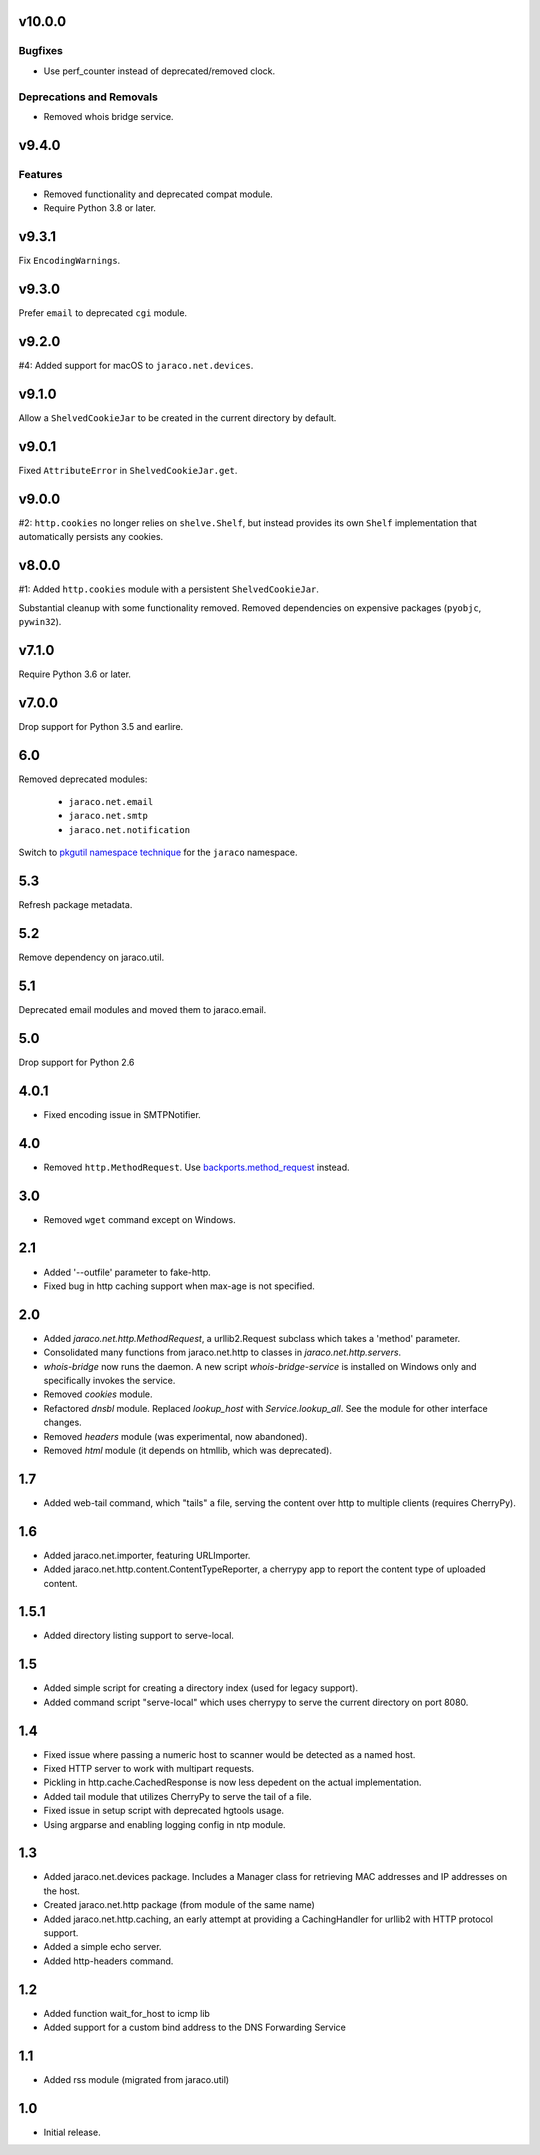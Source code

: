 v10.0.0
=======

Bugfixes
--------

- Use perf_counter instead of deprecated/removed clock.


Deprecations and Removals
-------------------------

- Removed whois bridge service.


v9.4.0
======

Features
--------

- Removed functionality and deprecated compat module.
- Require Python 3.8 or later.


v9.3.1
======

Fix ``EncodingWarnings``.

v9.3.0
======

Prefer ``email`` to deprecated ``cgi`` module.

v9.2.0
======

#4: Added support for macOS to ``jaraco.net.devices``.

v9.1.0
======

Allow a ``ShelvedCookieJar`` to be created in the current directory
by default.

v9.0.1
======

Fixed ``AttributeError`` in ``ShelvedCookieJar.get``.

v9.0.0
======

#2: ``http.cookies`` no longer relies on ``shelve.Shelf``, but instead
provides its own ``Shelf`` implementation that automatically persists
any cookies.

v8.0.0
======

#1: Added ``http.cookies`` module with a persistent ``ShelvedCookieJar``.

Substantial cleanup with some functionality removed. Removed dependencies
on expensive packages (``pyobjc``, ``pywin32``).

v7.1.0
======

Require Python 3.6 or later.

v7.0.0
======

Drop support for Python 3.5 and earlire.

6.0
===

Removed deprecated modules:

 - ``jaraco.net.email``
 - ``jaraco.net.smtp``
 - ``jaraco.net.notification``

Switch to `pkgutil namespace technique
<https://packaging.python.org/guides/packaging-namespace-packages/#pkgutil-style-namespace-packages>`_
for the ``jaraco`` namespace.

5.3
===

Refresh package metadata.

5.2
===

Remove dependency on jaraco.util.

5.1
===

Deprecated email modules and moved them to jaraco.email.

5.0
===

Drop support for Python 2.6

4.0.1
=====

* Fixed encoding issue in SMTPNotifier.

4.0
===

* Removed ``http.MethodRequest``. Use `backports.method_request
  <https://pypi.python.org/pypi/backports.method_request/>`_ instead.

3.0
===

* Removed ``wget`` command except on Windows.

2.1
===

* Added '--outfile' parameter to fake-http.
* Fixed bug in http caching support when max-age is not specified.

2.0
===

* Added `jaraco.net.http.MethodRequest`, a urllib2.Request subclass which takes
  a 'method' parameter.
* Consolidated many functions from jaraco.net.http to classes in
  `jaraco.net.http.servers`.
* `whois-bridge` now runs the daemon. A new script `whois-bridge-service` is
  installed on Windows only and specifically invokes the service.
* Removed `cookies` module.
* Refactored `dnsbl` module. Replaced `lookup_host` with `Service.lookup_all`.
  See the module for other interface changes.
* Removed `headers` module (was experimental, now abandoned).
* Removed `html` module (it depends on htmllib, which was deprecated).

1.7
===

* Added web-tail command, which "tails" a file, serving the content over
  http to multiple clients (requires CherryPy).

1.6
===

* Added jaraco.net.importer, featuring URLImporter.
* Added jaraco.net.http.content.ContentTypeReporter, a cherrypy app to
  report the content type of uploaded content.

1.5.1
=====

* Added directory listing support to serve-local.

1.5
===

* Added simple script for creating a directory index (used for legacy
  support).
* Added command script "serve-local" which uses cherrypy to serve the
  current directory on port 8080.

1.4
===

* Fixed issue where passing a numeric host to scanner would be detected
  as a named host.
* Fixed HTTP server to work with multipart requests.
* Pickling in http.cache.CachedResponse is now less depedent on the actual
  implementation.
* Added tail module that utilizes CherryPy to serve the tail of a file.
* Fixed issue in setup script with deprecated hgtools usage.
* Using argparse and enabling logging config in ntp module.

1.3
===

* Added jaraco.net.devices package. Includes a Manager class for
  retrieving MAC addresses and IP addresses on the host.
* Created jaraco.net.http package (from module of the same name)
* Added jaraco.net.http.caching, an early attempt at providing a
  CachingHandler for urllib2 with HTTP protocol support.
* Added a simple echo server.
* Added http-headers command.

1.2
===

* Added function wait_for_host to icmp lib
* Added support for a custom bind address to the DNS Forwarding Service

1.1
===

* Added rss module (migrated from jaraco.util)

1.0
===

* Initial release.
